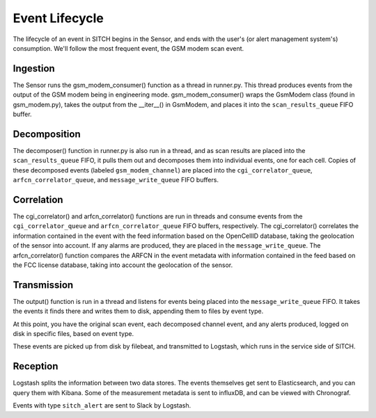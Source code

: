 ---------------
Event Lifecycle
---------------

The lifecycle of an event in SITCH begins in the Sensor, and ends with the
user's (or alert management system's) consumption.  We'll follow the most
frequent event, the GSM modem scan event.

Ingestion
---------

The Sensor runs the gsm_modem_consumer() function as a thread in runner.py.
This thread produces events from the output of the GSM modem being in
engineering mode.  gsm_modem_consumer() wraps the GsmModem class (found in
gsm_modem.py), takes the output from the __iter__() in GsmModem, and places it
into the ``scan_results_queue`` FIFO buffer.

Decomposition
-------------

The decomposer() function in runner.py is also run in a thread, and as scan
results are placed into the ``scan_results_queue`` FIFO, it pulls them out and
decomposes them into individual events, one for each cell.  Copies of these
decomposed events (labeled ``gsm_modem_channel``) are placed into the
``cgi_correlator_queue``, ``arfcn_correlator_queue``, and
``message_write_queue`` FIFO buffers.

Correlation
-----------

The cgi_correlator() and arfcn_correlator() functions are run in threads and
consume events from the ``cgi_correlator_queue`` and ``arfcn_correlator_queue``
FIFO buffers, respectively.  The cgi_correlator() correlates the information
contained in the event with the feed information based on the OpenCellID
database, taking the geolocation of the sensor into account.
If any alarms are produced, they are placed in the ``message_write_queue``.
The arfcn_correlator() function compares the ARFCN in the event metadata with
information contained in the feed based on the FCC license database, taking
into account the geolocation of the sensor.

Transmission
------------

The output() function is run in a thread and listens for events being placed
into the ``message_write_queue`` FIFO.  It takes the events it finds there and
writes them to disk, appending them to files by event type.

At this point, you have the original scan event, each decomposed channel event,
and any alerts produced, logged on disk in specific files, based on event type.

These events are picked up from disk by filebeat, and transmitted to Logstash,
which runs in the service side of SITCH.

Reception
---------

Logstash splits the information between two data stores.  The events themselves
get sent to Elasticsearch, and you can query them with Kibana.  Some of the
measurement metadata is sent to influxDB, and can be viewed with Chronograf.

Events with type ``sitch_alert`` are sent to Slack by Logstash.
